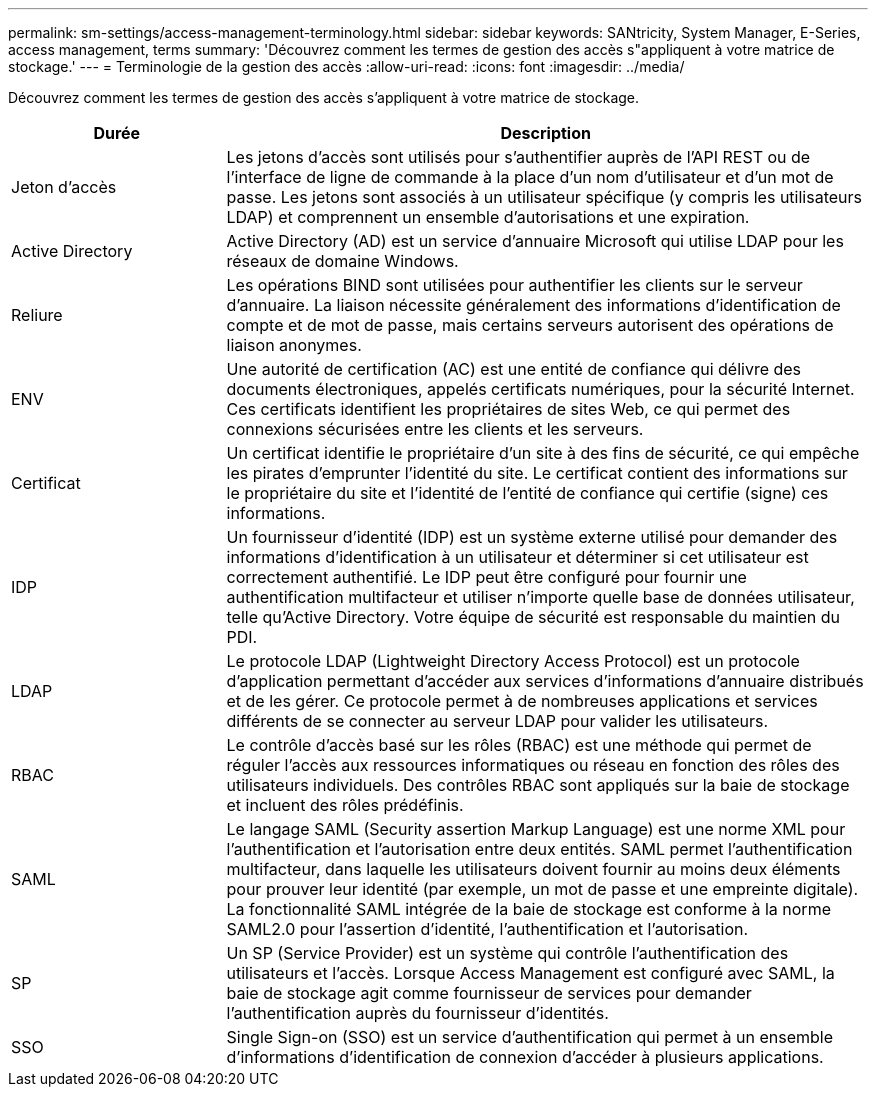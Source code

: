---
permalink: sm-settings/access-management-terminology.html 
sidebar: sidebar 
keywords: SANtricity, System Manager, E-Series, access management, terms 
summary: 'Découvrez comment les termes de gestion des accès s"appliquent à votre matrice de stockage.' 
---
= Terminologie de la gestion des accès
:allow-uri-read: 
:icons: font
:imagesdir: ../media/


[role="lead"]
Découvrez comment les termes de gestion des accès s'appliquent à votre matrice de stockage.

[cols="25h,~"]
|===
| Durée | Description 


 a| 
Jeton d'accès
 a| 
Les jetons d'accès sont utilisés pour s'authentifier auprès de l'API REST ou de l'interface de ligne de commande à la place d'un nom d'utilisateur et d'un mot de passe. Les jetons sont associés à un utilisateur spécifique (y compris les utilisateurs LDAP) et comprennent un ensemble d'autorisations et une expiration.



 a| 
Active Directory
 a| 
Active Directory (AD) est un service d'annuaire Microsoft qui utilise LDAP pour les réseaux de domaine Windows.



 a| 
Reliure
 a| 
Les opérations BIND sont utilisées pour authentifier les clients sur le serveur d'annuaire. La liaison nécessite généralement des informations d'identification de compte et de mot de passe, mais certains serveurs autorisent des opérations de liaison anonymes.



 a| 
ENV
 a| 
Une autorité de certification (AC) est une entité de confiance qui délivre des documents électroniques, appelés certificats numériques, pour la sécurité Internet. Ces certificats identifient les propriétaires de sites Web, ce qui permet des connexions sécurisées entre les clients et les serveurs.



 a| 
Certificat
 a| 
Un certificat identifie le propriétaire d'un site à des fins de sécurité, ce qui empêche les pirates d'emprunter l'identité du site. Le certificat contient des informations sur le propriétaire du site et l'identité de l'entité de confiance qui certifie (signe) ces informations.



 a| 
IDP
 a| 
Un fournisseur d'identité (IDP) est un système externe utilisé pour demander des informations d'identification à un utilisateur et déterminer si cet utilisateur est correctement authentifié. Le IDP peut être configuré pour fournir une authentification multifacteur et utiliser n'importe quelle base de données utilisateur, telle qu'Active Directory. Votre équipe de sécurité est responsable du maintien du PDI.



 a| 
LDAP
 a| 
Le protocole LDAP (Lightweight Directory Access Protocol) est un protocole d'application permettant d'accéder aux services d'informations d'annuaire distribués et de les gérer. Ce protocole permet à de nombreuses applications et services différents de se connecter au serveur LDAP pour valider les utilisateurs.



 a| 
RBAC
 a| 
Le contrôle d'accès basé sur les rôles (RBAC) est une méthode qui permet de réguler l'accès aux ressources informatiques ou réseau en fonction des rôles des utilisateurs individuels. Des contrôles RBAC sont appliqués sur la baie de stockage et incluent des rôles prédéfinis.



 a| 
SAML
 a| 
Le langage SAML (Security assertion Markup Language) est une norme XML pour l'authentification et l'autorisation entre deux entités. SAML permet l'authentification multifacteur, dans laquelle les utilisateurs doivent fournir au moins deux éléments pour prouver leur identité (par exemple, un mot de passe et une empreinte digitale). La fonctionnalité SAML intégrée de la baie de stockage est conforme à la norme SAML2.0 pour l'assertion d'identité, l'authentification et l'autorisation.



 a| 
SP
 a| 
Un SP (Service Provider) est un système qui contrôle l'authentification des utilisateurs et l'accès. Lorsque Access Management est configuré avec SAML, la baie de stockage agit comme fournisseur de services pour demander l'authentification auprès du fournisseur d'identités.



 a| 
SSO
 a| 
Single Sign-on (SSO) est un service d'authentification qui permet à un ensemble d'informations d'identification de connexion d'accéder à plusieurs applications.

|===